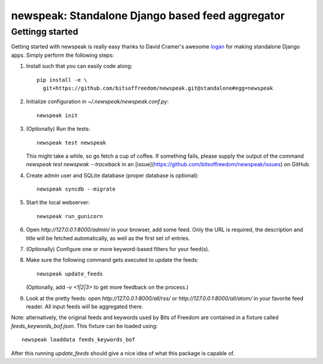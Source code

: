 newspeak: Standalone Django based feed aggregator
==================================================

Gettingg started
----------------
Getting started with newspeak is really easy thanks to David Cramer's awesome
`logan <https://github.com/dcramer/logan>`_ for making standalone Django apps.
Simply perform the following steps:

#. Install such that you can easily code along::

       pip install -e \
         git+https://github.com/bitsoffreedom/newspeak.git@standalone#egg=newspeak

#. Initialize configuration in `~/.newspeak/newspeak.conf.py`::

       newspeak init

#. (Optionally) Run the tests::

       newspeak test newspeak

   This might take a while, so go fetch a cup of coffee. If something fails,
   please supply the output of the command `newspeak test newspeak --traceback`
   in an [issue](https://github.com/bitsoffreedom/newspeak/issues) on GitHub.

#. Create admin user and SQLite database (proper database is optional)::

       newspeak syncdb --migrate

#. Start the local webserver::

       newspeak run_gunicorn

#. Open `http://127.0.0.1:8000/admin/` in your browser, add some feed. Only
   the URL is required, the description and title will be fetched
   automatically, as well as the first set of entries.

#. (Optionally) Configure one or more keyword-based filters for your feed(s).

#. Make sure the following command gets executed to update the feeds::

       newspeak update_feeds

   (Optionally, add `-v <1|2|3>` to get more feedback on the process.)

#. Look at the pretty feeds: open `http://127.0.0.1:8000/all/rss/` or
   `http://127.0.0.1:8000/all/atom/` in your favorite feed reader. All input
   feeds will be aggregated there.

Note: alternatively, the original feeds and keywords used by Bits of Freedom
are contained in a fixture called `feeds_keywords_bof.json`. This fixture
can be loaded using::

    newspeak loaddata feeds_keywords_bof

After this running `update_feeds` should give a nice idea of what this package
is capable of.
